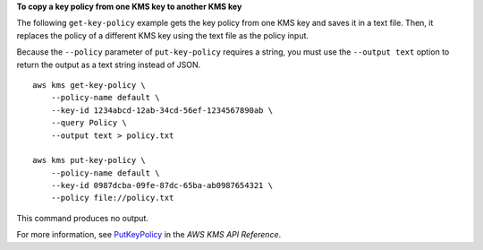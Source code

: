 **To copy a key policy from one KMS key to another KMS key**

The following ``get-key-policy`` example gets the key policy from one KMS key and saves it in a text file. Then, it replaces the policy of a different KMS key using the text file as the policy input.

Because the ``--policy`` parameter of ``put-key-policy`` requires a string, you must use the ``--output text`` option to return the output as a text string instead of JSON. ::

    aws kms get-key-policy \
        --policy-name default \
        --key-id 1234abcd-12ab-34cd-56ef-1234567890ab \
        --query Policy \
        --output text > policy.txt

    aws kms put-key-policy \
        --policy-name default \
        --key-id 0987dcba-09fe-87dc-65ba-ab0987654321 \
        --policy file://policy.txt

This command produces no output.

For more information, see `PutKeyPolicy <https://docs.aws.amazon.com/kms/latest/APIReference/API_PutKeyPolicy.html>`__ in the *AWS KMS API Reference*.
